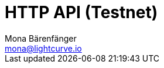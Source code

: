 = HTTP API (Testnet)
Mona Bärenfänger <mona@lightcurve.io>
:description: Interactive HTTP API reference of Lisk Service (Testnet).
:page-no-next: true
:page-layout: swagger
:page-swagger-url: https://testnet-service.lisk.com/api/v2/spec
